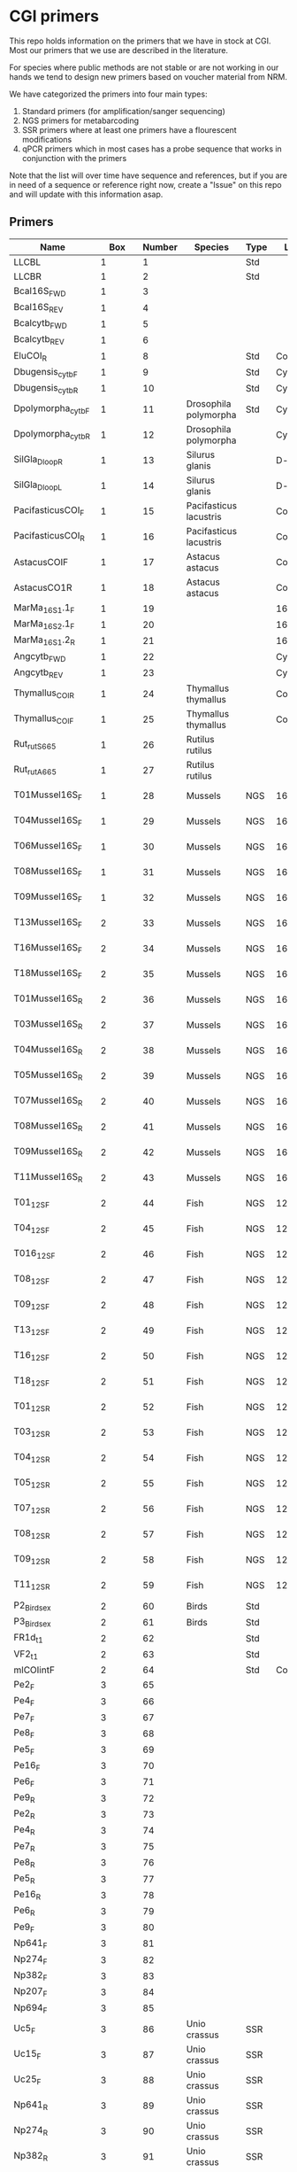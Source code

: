 * CGI primers

This repo holds information on the primers that we have in stock at
CGI. Most our primers that we use are described in the literature.

For species where public methods are not stable or are not working in
our hands we tend to design new primers based on voucher material from
NRM.

We have categorized the primers into four main types:

1. Standard primers (for amplification/sanger sequencing)
2. NGS primers for metabarcoding
3. SSR primers where at least one primers have a flourescent
   modifications
4. qPCR primers which in most cases has a probe sequence that works in
   conjunction with the primers

Note that the list will over time have sequence and references, but if
you are in need of a sequence or reference right now, create a "Issue"
on this repo and will update with this information asap.


** Primers

| Name                                   |      Box | Number | Species                | Type | Loci    | Modification          | Reference | Sequence |
|----------------------------------------+----------+--------+------------------------+------+---------+-----------------------+-----------+----------|
| LLCBL                                  |        1 |      1 |                        | Std  |         |                       |           |          |
| LLCBR                                  |        1 |      2 |                        | Std  |         |                       |           |          |
| Bcal16S_FWD                            |        1 |      3 |                        |      |         |                       |           |          |
| Bcal16S_REV                            |        1 |      4 |                        |      |         |                       |           |          |
| Bcalcytb_FWD                           |        1 |      5 |                        |      |         |                       |           |          |
| Bcalcytb_REV                           |        1 |      6 |                        |      |         |                       |           |          |
| EluCOI_R                               |        1 |      8 |                        | Std  | Co1     |                       |           |          |
| Dbugensis_cytb_F                       |        1 |      9 |                        | Std  | Cytb    |                       |           |          |
| Dbugensis_cytb_R                       |        1 |     10 |                        | Std  | Cytb    |                       |           |          |
| Dpolymorpha_cytb_F                     |        1 |     11 | Drosophila polymorpha  | Std  | Cytb    |                       |           |          |
| Dpolymorpha_cytb_R                     |        1 |     12 | Drosophila polymorpha  |      | Cytb    |                       |           |          |
| SilGla_Dloop_R                         |        1 |     13 | Silurus glanis         |      | D-loop  |                       |           |          |
| SilGla_Dloop_L                         |        1 |     14 | Silurus glanis         |      | D-loop  |                       |           |          |
| PacifasticusCOI_F                      |        1 |     15 | Pacifasticus lacustris |      | Co1     |                       |           |          |
| PacifasticusCOI_R                      |        1 |     16 | Pacifasticus lacustris |      | Co1     |                       |           |          |
| AstacusCOIF                            |        1 |     17 | Astacus astacus        |      | Co1     |                       |           |          |
| AstacusCO1R                            |        1 |     18 | Astacus astacus        |      | Co1     |                       |           |          |
| MarMa_16S1.1_F                         |        1 |     19 |                        |      | 16S     |                       |           |          |
| MarMa_16S2.1_F                         |        1 |     20 |                        |      | 16S     |                       |           |          |
| MarMa_16S1.2_R                         |        1 |     21 |                        |      | 16S     |                       |           |          |
| Angcytb_FWD                            |        1 |     22 |                        |      | Cytb    |                       |           |          |
| Angcytb_REV                            |        1 |     23 |                        |      | Cytb    |                       |           |          |
| Thymallus_COI_R                        |        1 |     24 | Thymallus thymallus    |      | Co1     |                       |           |          |
| Thymallus_COI_F                        |        1 |     25 | Thymallus thymallus    |      | Co1     |                       |           |          |
| Rut_rutS665                            |        1 |     26 | Rutilus rutilus        |      |         |                       |           |          |
| Rut_rutA665                            |        1 |     27 | Rutilus rutilus        |      |         |                       |           |          |
| T01Mussel16S_F                         |        1 |     28 | Mussels                | NGS  | 16sRNA  | Adapters for Illumina |           |          |
| T04Mussel16S_F                         |        1 |     29 | Mussels                | NGS  | 16sRNA  | Adapters for Illumina |           |          |
| T06Mussel16S_F                         |        1 |     30 | Mussels                | NGS  | 16sRNA  | Adapters for Illumina |           |          |
| T08Mussel16S_F                         |        1 |     31 | Mussels                | NGS  | 16sRNA  | Adapters for Illumina |           |          |
| T09Mussel16S_F                         |        1 |     32 | Mussels                | NGS  | 16sRNA  | Adapters for Illumina |           |          |
| T13Mussel16S_F                         |        2 |     33 | Mussels                | NGS  | 16sRNA  | Adapters for Illumina |           |          |
| T16Mussel16S_F                         |        2 |     34 | Mussels                | NGS  | 16sRNA  | Adapters for Illumina |           |          |
| T18Mussel16S_F                         |        2 |     35 | Mussels                | NGS  | 16sRNA  | Adapters for Illumina |           |          |
| T01Mussel16S_R                         |        2 |     36 | Mussels                | NGS  | 16sRNA  | Adapters for Illumina |           |          |
| T03Mussel16S_R                         |        2 |     37 | Mussels                | NGS  | 16sRNA  | Adapters for Illumina |           |          |
| T04Mussel16S_R                         |        2 |     38 | Mussels                | NGS  | 16sRNA  | Adapters for Illumina |           |          |
| T05Mussel16S_R                         |        2 |     39 | Mussels                | NGS  | 16sRNA  | Adapters for Illumina |           |          |
| T07Mussel16S_R                         |        2 |     40 | Mussels                | NGS  | 16sRNA  | Adapters for Illumina |           |          |
| T08Mussel16S_R                         |        2 |     41 | Mussels                | NGS  | 16sRNA  | Adapters for Illumina |           |          |
| T09Mussel16S_R                         |        2 |     42 | Mussels                | NGS  | 16sRNA  | Adapters for Illumina |           |          |
| T11Mussel16S_R                         |        2 |     43 | Mussels                | NGS  | 16sRNA  | Adapters for Illumina |           |          |
| T01_12S_F                              |        2 |     44 | Fish                   | NGS  | 12sRNA  | Adapters for Illumina |           |          |
| T04_12S_F                              |        2 |     45 | Fish                   | NGS  | 12sRNA  | Adapters for Illumina |           |          |
| T016_12S_F                             |        2 |     46 | Fish                   | NGS  | 12sRNA  | Adapters for Illumina |           |          |
| T08_12S_F                              |        2 |     47 | Fish                   | NGS  | 12sRNA  | Adapters for Illumina |           |          |
| T09_12S_F                              |        2 |     48 | Fish                   | NGS  | 12sRNA  | Adapters for Illumina |           |          |
| T13_12S_F                              |        2 |     49 | Fish                   | NGS  | 12sRNA  | Adapters for Illumina |           |          |
| T16_12S_F                              |        2 |     50 | Fish                   | NGS  | 12sRNA  | Adapters for Illumina |           |          |
| T18_12S_F                              |        2 |     51 | Fish                   | NGS  | 12sRNA  | Adapters for Illumina |           |          |
| T01_12S_R                              |        2 |     52 | Fish                   | NGS  | 12sRNA  | Adapters for Illumina |           |          |
| T03_12S_R                              |        2 |     53 | Fish                   | NGS  | 12sRNA  | Adapters for Illumina |           |          |
| T04_12S_R                              |        2 |     54 | Fish                   | NGS  | 12sRNA  | Adapters for Illumina |           |          |
| T05_12S_R                              |        2 |     55 | Fish                   | NGS  | 12sRNA  | Adapters for Illumina |           |          |
| T07_12S_R                              |        2 |     56 | Fish                   | NGS  | 12sRNA  | Adapters for Illumina |           |          |
| T08_12S_R                              |        2 |     57 | Fish                   | NGS  | 12sRNA  | Adapters for Illumina |           |          |
| T09_12S_R                              |        2 |     58 | Fish                   | NGS  | 12sRNA  | Adapters for Illumina |           |          |
| T11_12S_R                              |        2 |     59 | Fish                   | NGS  | 12sRNA  | Adapters for Illumina |           |          |
| P2_Bird_sex                            |        2 |     60 | Birds                  | Std  |         |                       |           |          |
| P3_Bird_sex                            |        2 |     61 | Birds                  | Std  |         |                       |           |          |
| FR1d_t1                                |        2 |     62 |                        | Std  |         |                       |           |          |
| VF2_t1                                 |        2 |     63 |                        | Std  |         |                       |           |          |
| mlCOIintF                              |        2 |     64 |                        | Std  | Co1     |                       |           |          |
| Pe2_F                                  |        3 |     65 |                        |      |         |                       |           |          |
| Pe4_F                                  |        3 |     66 |                        |      |         |                       |           |          |
| Pe7_F                                  |        3 |     67 |                        |      |         |                       |           |          |
| Pe8_F                                  |        3 |     68 |                        |      |         |                       |           |          |
| Pe5_F                                  |        3 |     69 |                        |      |         |                       |           |          |
| Pe16_F                                 |        3 |     70 |                        |      |         |                       |           |          |
| Pe6_F                                  |        3 |     71 |                        |      |         |                       |           |          |
| Pe9_R                                  |        3 |     72 |                        |      |         |                       |           |          |
| Pe2_R                                  |        3 |     73 |                        |      |         |                       |           |          |
| Pe4_R                                  |        3 |     74 |                        |      |         |                       |           |          |
| Pe7_R                                  |        3 |     75 |                        |      |         |                       |           |          |
| Pe8_R                                  |        3 |     76 |                        |      |         |                       |           |          |
| Pe5_R                                  |        3 |     77 |                        |      |         |                       |           |          |
| Pe16_R                                 |        3 |     78 |                        |      |         |                       |           |          |
| Pe6_R                                  |        3 |     79 |                        |      |         |                       |           |          |
| Pe9_F                                  |        3 |     80 |                        |      |         |                       |           |          |
| Np641_F                                |        3 |     81 |                        |      |         |                       |           |          |
| Np274_F                                |        3 |     82 |                        |      |         |                       |           |          |
| Np382_F                                |        3 |     83 |                        |      |         |                       |           |          |
| Np207_F                                |        3 |     84 |                        |      |         |                       |           |          |
| Np694_F                                |        3 |     85 |                        |      |         |                       |           |          |
| Uc5_F                                  |        3 |     86 | Unio crassus           | SSR  |         |                       |           |          |
| Uc15_F                                 |        3 |     87 | Unio crassus           | SSR  |         |                       |           |          |
| Uc25_F                                 |        3 |     88 | Unio crassus           | SSR  |         |                       |           |          |
| Np641_R                                |        3 |     89 | Unio crassus           | SSR  |         |                       |           |          |
| Np274_R                                |        3 |     90 | Unio crassus           | SSR  |         |                       |           |          |
| Np382_R                                |        3 |     91 | Unio crassus           | SSR  |         |                       |           |          |
| Np207_R                                |        3 |     92 | Unio crassus           | SSR  |         |                       |           |          |
| Np694_R                                |        3 |     93 | Unio crassus           | SSR  |         |                       |           |          |
| Uc5_R                                  |        3 |     94 | Unio crassus           | SSR  |         |                       |           |          |
| Uc15_R                                 |        3 |     95 | Unio crassus           | SSR  |         |                       |           |          |
| Ucs25_R                                |        3 |     96 | Unio crassus           | SSR  |         |                       |           |          |
| Rana temporaria_CO1_F                  |        4 |     97 | Rana temporaria        |      | Co1     |                       |           |          |
| Rana temporaria_CO1_R                  |        4 |     98 | Rana temporaria        |      | Co1     |                       |           |          |
| Rana dalmatina_CO1_R                   |        4 |     99 | Rana dalmatina         |      | Co1     |                       |           |          |
| Rana dalmatina_CO1_F                   |        4 |    100 | Rana dalmatina         |      | Co1     |                       |           |          |
| Rana arvalis_CO1_F                     |        4 |    101 | Rana arvalis           |      | Co1     |                       |           |          |
| Rana arvalis_CO1_R                     |        4 |    102 | Rana arvalis           |      | Co1     |                       |           |          |
| Bufo bufo_CO1_F                        |        4 |    103 | Bufo bufo              |      | Co1     |                       |           |          |
| Bufo bufo_CO1_R                        |        4 |    104 | Bufo bufo              |      | Co1     |                       |           |          |
| Bufotes viridis_CO1_F                  |        4 |    105 | Bufotes viridis        |      | Co1     |                       |           |          |
| Bufotes viridis_CO1_R                  |        4 |    106 | Bufotes viridis        |      | Co1     |                       |           |          |
| DgHCO-2198                             |        4 |    107 |                        |      | Co1     |                       |           |          |
| dgLCO_1490                             |        4 |    108 |                        |      | Co1     |                       |           |          |
| jgHCO2198                              |        4 |    109 |                        |      | Co1     |                       |           |          |
| jgLCO1490                              |        4 |    110 |                        |      | Co1     |                       |           |          |
| LCOech1aF1                             |        4 |    111 |                        |      | Co1     |                       |           |          |
| CBDAsynFor                             |        4 |    113 |                        |      |         |                       |           |          |
| CBDA961Rev                             |        4 |    114 |                        |      |         |                       |           |          |
| THCAsynF                               |        4 |    115 |                        |      |         |                       |           |          |
| THCAsynR                               |        4 |    116 |                        |      |         |                       |           |          |
| C2                                     |        4 |    117 |                        |      |         |                       |           |          |
| E2                                     |        4 |    118 |                        |      |         |                       |           |          |
| TO1reColintF                           |        4 |    119 |                        |      | Co1     | Adapters for Illumina |           |          |
| T01reHCO2198                           |        4 |    120 |                        |      | Co1     | Adapters for Illumina |           |          |
| T03reColintF                           |        4 |    121 |                        |      | Co1     | Adapters for Illumina |           |          |
| T03reHCO2198                           |        4 |    122 |                        |      | Co1     | Adapters for Illumina |           |          |
| T04reCOlintF                           |        4 |    123 |                        |      | Co1     | Adapters for Illumina |           |          |
| T04reHCO2198                           |        4 |    124 |                        |      | Co1     | Adapters for Illumina |           |          |
| T05reCOlintF                           |        4 |    125 |                        |      | Co1     | Adapters for Illumina |           |          |
| T05reHCO2198                           |        4 |    126 |                        |      | Co1     | Adapters for Illumina |           |          |
| T07reCOlintF                           |        4 |    127 |                        |      | Co1     | Adapters for Illumina |           |          |
| T07reHCO2198                           |        4 |    128 |                        |      | Co1     | Adapters for Illumina |           |          |
| T08reCOlintF                           |        5 |    129 |                        |      | Co1     | Adapters for Illumina |           |          |
| T09reHCO2198                           |        5 |    130 |                        |      | Co1     | Adapters for Illumina |           |          |
| T09reCOlintF                           |        5 |    131 |                        |      | Co1     | Adapters for Illumina |           |          |
| T09reHCO2198                           |        5 |    132 |                        |      | Co1     | Adapters for Illumina |           |          |
| T11reCOlintf                           |        5 |    133 |                        |      | Co1     | Adapters for Illumina |           |          |
| T11reHCO2198                           |        5 |    134 |                        |      | Co1     | Adapters for Illumina |           |          |
| T01KarpsF                              |        5 |    135 |                        |      |         | Adapters for Illumina |           |          |
| T02Karp16sR                            |        5 |    136 |                        |      | 16s     | Adapters for Illumina |           |          |
| T02Karp16sF                            |        5 |    137 |                        |      | 16s     | Adapters for Illumina |           |          |
| T04Karp16sR                            |        5 |    138 |                        |      | 16s     | Adapters for Illumina |           |          |
| T04Karp16sF                            |        5 |    139 |                        |      | 16s     | Adapters for Illumina |           |          |
| T07Karp16sR                            |        5 |    140 |                        |      | 16s     | Adapters for Illumina |           |          |
| T05Karp16sF                            |        5 |    141 |                        |      | 16s     | Adapters for Illumina |           |          |
| T08Karp16sR                            |        5 |    142 |                        |      | 16s     | Adapters for Illumina |           |          |
| T08Karp16sF                            |        5 |    143 |                        |      | 16s     | Adapters for Illumina |           |          |
| T10Karp16sR                            |        5 |    144 |                        |      | 16s     | Adapters for Illumina |           |          |
| T10Karp16sF                            |        5 |    145 |                        |      | 16s     | Adapters for Illumina |           |          |
| T11Karp16sR                            |        5 |    146 |                        |      | 16s     | Adapters for Illumina |           |          |
| T12Karp16sF                            |        5 |    147 |                        |      | 16s     | Adapters for Illumina |           |          |
| T12Karp14sR                            |        5 |    148 |                        |      | 16s     | Adapters for Illumina |           |          |
| T13Karp16sF                            |        5 |    149 |                        |      | 16s     | Adapters for Illumina |           |          |
| T14Karp16sR                            |        5 |    150 |                        |      | 16s     | Adapters for Illumina |           |          |
| T01_Mussel16S_F                        |        5 |    151 | Mussels                | NGS  | 16s     | Adapters for Illumina |           |          |
| T01Mussel16s1R                         |        5 |    152 | Mussels                | NGS  | 16s     | Adapters for Illumina |           |          |
| T02Mussel16s1F                         |        5 |    153 | Mussels                | NGS  | 16s     | Adapters for Illumina |           |          |
| T04Mussel16sR                          |        5 |    154 | Mussels                | NGS  | 16s     | Adapters for Illumina |           |          |
| T05Mussel16s1F                         |        5 |    155 | Mussels                | NGS  | 16s     | Adapters for Illumina |           |          |
| T05Mussel16s1R                         |        5 |    156 | Mussels                | NGS  | 16s     | Adapters for Illumina |           |          |
| T10Mussel16s1F                         |        5 |    157 | Mussels                | NGS  | 16s     | Adapters for Illumina |           |          |
| T08Mussel16s1R                         |        5 |    158 | Mussels                | NGS  | 16s     | Adapters for Illumina |           |          |
| T13Mussel16s1F                         |        5 |    159 | Mussels                | NGS  | 16s     | Adapters for Illumina |           |          |
| T12Mussel16s1R                         |        5 |    160 | Mussels                | NGS  | 16s     | Adapters for Illumina |           |          |
| T01_16S1                               |        6 |    161 |                        | NGS  | 16s     | Adapters for Illumina |           |          |
| T01_16S2                               |        6 |    162 |                        | NGS  | 16s     | Adapters for Illumina |           |          |
| T01_F52                                |        6 |    163 |                        | NGS  | 16s     | Adapters for Illumina |           |          |
| T01_R193                               |        6 |    164 |                        | NGS  | 16s     | Adapters for Illumina |           |          |
| T01_16S3                               |        6 |    165 |                        | NGS  | 16s     | Adapters for Illumina |           |          |
| T01_16S4                               |        6 |    166 |                        | NGS  | 16s     | Adapters for Illumina |           |          |
| 16SintF                                |        6 |    167 |                        |      | 16s     |                       |           |          |
| 16SintR                                |        6 |    168 |                        |      | 16s     |                       |           |          |
| T01_trnL-c                             |        6 |    169 |                        | NGS  | trnL    | Adapters for Illumina |           |          |
| T07Mussel16s1F                         |        6 |    170 | Mussels                | NGS  | 16s     | Adapters for Illumina |           |          |
| T07Mussel16s1R                         |        6 |    171 | Mussels                | NGS  | 16s     | Adapters for Illumina |           |          |
| T11Mussel16S1F                         |        6 |    172 | Mussels                | NGS  | 16s     | Adapters for Illumina |           |          |
| T11Mussel16S1R                         |        6 |    173 | Mussels                | NGS  | 16s     | Adapters for Illumina |           |          |
| T14Mussel16S1F                         |        6 |    174 | Mussels                | NGS  | 16s     | Adapters for Illumina |           |          |
| T13Mussel16s1R                         |        6 |    175 | Mussels                | NGS  | 16s     | Adapters for Illumina |           |          |
| 494LMod                                |        6 |    177 |                        |      |         |                       |           |          |
| CYTBLmod                               |        6 |    178 |                        |      | Cytb    |                       |           |          |
| CA1b6_FWD                              |        6 |    179 |                        |      |         |                       |           |          |
| R1CA1b5_FWD                            |        6 |    180 |                        |      |         |                       |           |          |
| CA_1b6_REV                             |        6 |    181 |                        |      |         |                       |           |          |
| R1CA1b5_REV                            |        6 |    182 |                        |      |         |                       |           |          |
| ITS1F_F                                |        6 |    183 |                        |      | ITS     |                       |           |          |
| ITS4B_R                                |        6 |    184 |                        |      | ITS     |                       |           |          |
| rbcL_R                                 |        6 |    185 |                        |      | Rubisco |                       |           |          |
| rbcL_F                                 |        6 |    186 |                        |      | Rubisco |                       |           |          |
| reHCO2198                              |        6 |    187 |                        |      |         |                       |           |          |
| reLCO1490                              |        6 |    188 |                        |      |         |                       |           |          |
| VR1d_t1                                |        6 |    189 |                        |      |         |                       |           |          |
| VF1d_t1                                |        6 |    190 |                        |      |         |                       |           |          |
| its1_F                                 |        6 |    191 |                        |      | ITS     |                       |           |          |
| its1_rev                               |        6 |    192 |                        |      | ITS     |                       |           |          |
| uc69-F                                 |        7 |    193 | Unio crassus           |      | SSR     |                       |           |          |
| uc69-R                                 |        7 |    194 | Unio crassus           |      | SSR     |                       |           |          |
| uc77-F                                 |        7 |    195 | Unio crassus           |      | SSR     |                       |           |          |
| uc77-R                                 |        7 |    196 | Unio crassus           |      | SSR     |                       |           |          |
| uc7-F                                  |        7 |    197 | Unio crassus           |      | SSR     |                       |           |          |
| uc7-R                                  |        7 |    198 | Unio crassus           |      | SSR     |                       |           |          |
| uc16-F                                 |        7 |    199 | Unio crassus           |      | SSR     |                       |           |          |
| uc16-R                                 |        7 |    200 | Unio crassus           |      | SSR     |                       |           |          |
| uc39-F                                 |        7 |    201 | Unio crassus           |      | SSR     |                       |           |          |
| uc39-R                                 |        7 |    202 | Unio crassus           |      | SSR     |                       |           |          |
| uc19-F                                 |        7 |    203 | Unio crassus           |      | SSR     |                       |           |          |
| uc19-R                                 |        7 |    204 | Unio crassus           |      | SSR     |                       |           |          |
| matK_3F                                |        7 |    205 |                        |      | MatK    |                       |           |          |
| matK_1R                                |        7 |    206 |                        |      | MatK    |                       |           |          |
| trnLf-trnFr_F                          |        7 |    207 |                        |      | trnL    |                       |           |          |
| trnLf-trnFr-R                          |        7 |    208 |                        |      | trnL    |                       |           |          |
| ITS_5                                  |        7 |    209 |                        |      | ITS     |                       |           |          |
| its4_R                                 |        7 |    210 |                        |      | ITS     |                       |           |          |
| psbAf-trnHr_F                          |        7 |    211 |                        |      | trnH    |                       |           |          |
| psbAf-trnHr_R                          |        7 |    212 |                        |      | trnH    |                       |           |          |
| remlCOlintF                            |        7 |    213 |                        |      |         |                       |           |          |
| remlCOlintR                            |        7 |    214 |                        |      |         |                       |           |          |
| DLH-can                                |        7 |    215 |                        |      |         |                       |           |          |
| Thr1                                   |        7 |    216 |                        |      |         |                       |           |          |
| ITS1F                                  |        7 |    217 |                        |      | ITS     |                       |           |          |
| LR3                                    |        7 |    218 |                        |      |         |                       |           |          |
| 5.8S Chytr                             |        7 |    219 |                        |      |         |                       |           |          |
| ITS1-3 Chytr                           |        7 |    220 |                        |      | ITS     |                       |           |          |
| Phyllo COI_FWD                         |        7 |    221 |                        |      |         |                       |           |          |
| Phyllo_COI_REV                         |        7 |    222 |                        |      |         |                       |           |          |
| igsF                                   |        7 |    223 |                        |      |         |                       |           |          |
| igsR                                   |        7 |    224 |                        |      |         |                       |           |          |
| LO        |          |                 |        8 |    225 |                        |      |         |
|
| H1046     |          |                 |        8 |    226 |                        |      |
|
| dogdl2R   |          |                 |        8 |    227 |
|
| dogdl2F   |          |                 |        8 |    228 |
|
| Ele-ND5-F3|          |                 |        8 |    229 |
|
| Ele-ND5-R3|          |                 |        8 |    230 |
|
| Ele-ND5-F1|          |                 |        8 |    231 |
|
| Ele-ND5-R1|        8 |    232 |
|
| 16S-Frag1aR|	8| 233|
| Rana_arvalis_cytb                      | Tagman 1 |     T1 |                        |      | qPCR    |                       |           |          |
| Rana_temporaria_cytb                   | Tagman 1 |     T2 |                        |      | qPCR    |                       |           |          |
| LVCB (Mindre vattensalamander)         | Tagman 1 |     T3 |                        |      | qPCR    |                       |           |          |
| PFCB (lökgroda)                        | Tagman 1 |     T4 |                        |      | qPCR    |                       |           |          |
| Astast_CO1_P0357 (Flodkräfta           | Tagman 1 |     T5 |                        |      | qPCR    |                       |           |          |
| Bufo_calamita_16s                      | Tagman 1 |     T6 |                        |      | qPCR    |                       |           |          |
| Paclen_CO1_P0357 (signalkräfta)        | Tagman 1 |     T7 |                        |      | qPCR    |                       |           |          |
| TCCB (Större vattensalamander)         | Tagman 1 |     T8 |                        |      | qPCR    |                       |           |          |
| Bufo_bufo_cyb                          | Tagman 1 |     T9 |                        |      | qPCR    |                       |           |          |
| Cottus_gobio                           | Tagman 2 |    T10 |                        |      | qPCR    |                       |           |          |
| P_phoxinus                             | Tagman 2 |    T11 |                        |      | qPCR    |                       |           |          |
| S_salar                                | Tagman 2 |    T12 |                        |      | qPCR    |                       |           |          |
| Salmo_trutta                           | Tagman 2 |    T13 |                        |      | qPCR    |                       |           |          |
| Astacus_astacus_CO1                    | Tagman 2 |    T14 |                        |      | qPCR    |                       |           |          |
| Unio_crassus_M                         | Tagman 2 |    T15 |                        |      | qPCR    |                       |           |          |
| Unio_crassus_F                         | Tagman 2 |    T16 |                        |      | qPCR    |                       |           |          |
| Unio_pictorum_CO1                      | Tagman 2 |    T17 |                        |      | qPCR    |                       |           |          |
| Pseudan_compl_16s                      | Tagman 2 |    T18 |                        |      | qPCR    |                       |           |          |
| Hirudo (blodigel)                      | Tagman 3 |    T19 |                        |      | qPCR    |                       |           |          |
| LpCO1b (Citronfläckad kärrtrollslända) | Tagman 3 |    T20 |                        |      | qPCR    |                       |           |          |
| Aspius                                 | Tagman 3 |    T21 |                        |      | qPCR    |                       |           |          |
| DytlatP (Dytiscus lattisumus)          | Tagman 3 |    T22 |                        |      | qPCR    |                       |           |          |

** qPCR reaction setup

For most of the qPCR reactions we are running a simple standard
protocol. We run on a CFX96 Touch™ Real-Time PCR Detection System from
BIO-RAD. For standard eDNA water samples we run between 3 and 6
technical replicates. Fish species is often more stable and there is
no need to run large number of replicates. but insects and many
organism that are more sporadically found in the water, tend to
require more replicates to be able to get high quality data.


** SSR 

*** Bear

**** Tissue

**** 

*** Unio crassus

*** 

** Standard amplification
The standard amplification procedures for either sanger sequencing or
other applications we use Illustra Ready-to-go PCR beads. For more
complicated PCR reactions that require high fidelity PCR products we
use Phusion enzymes
